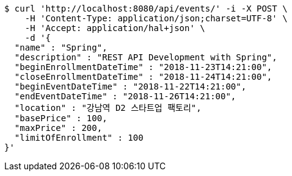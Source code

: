 [source,bash]
----
$ curl 'http://localhost:8080/api/events/' -i -X POST \
    -H 'Content-Type: application/json;charset=UTF-8' \
    -H 'Accept: application/hal+json' \
    -d '{
  "name" : "Spring",
  "description" : "REST API Development with Spring",
  "beginEnrollmentDateTime" : "2018-11-23T14:21:00",
  "closeEnrollmentDateTime" : "2018-11-24T14:21:00",
  "beginEventDateTime" : "2018-11-22T14:21:00",
  "endEventDateTime" : "2018-11-26T14:21:00",
  "location" : "강남역 D2 스타트업 팩토리",
  "basePrice" : 100,
  "maxPrice" : 200,
  "limitOfEnrollment" : 100
}'
----